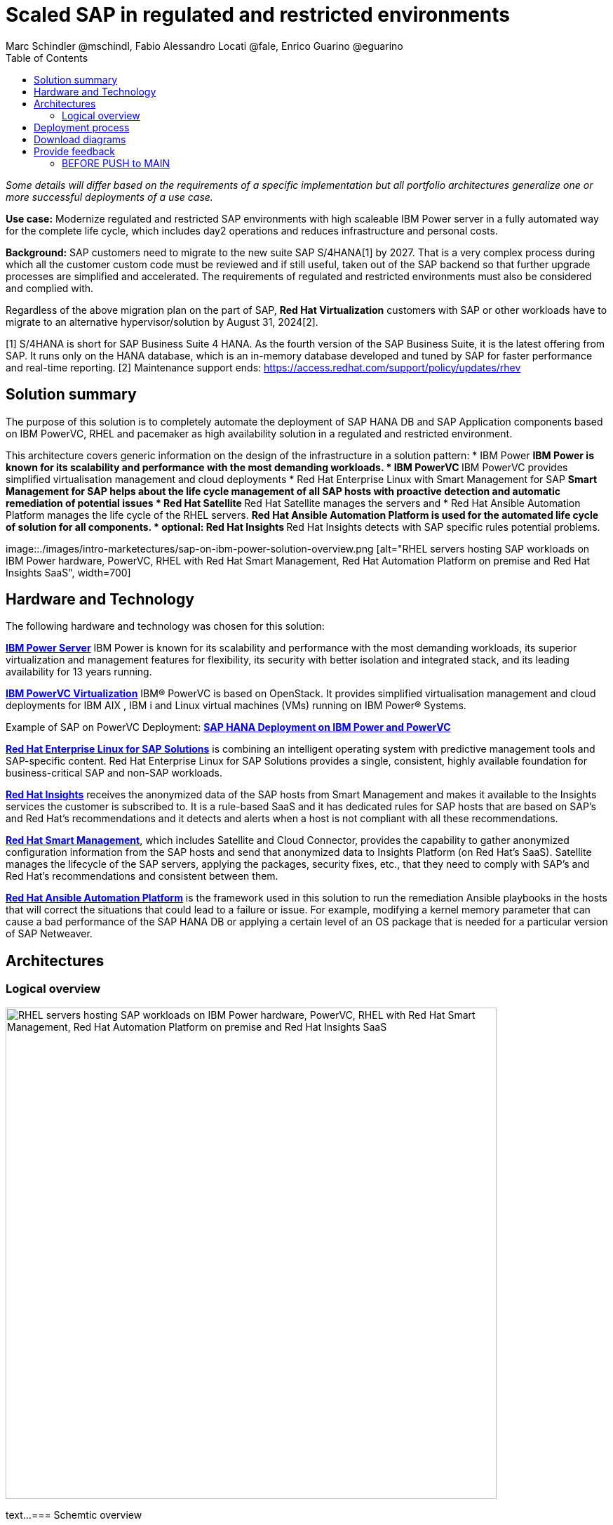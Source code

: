 = Scaled SAP in regulated and restricted environments
Marc Schindler @mschindl, Fabio Alessandro Locati @fale, Enrico Guarino @eguarino
:homepage: https://gitlab.com/osspa/portfolio-architecture-examples
:imagesdir: images
:icons: font
:source-highlighter: prettify
:toc: left
:toclevels: 5

_Some details will differ based on the requirements of a specific implementation but all portfolio architectures generalize one or more successful deployments of a use case._

*Use case:* Modernize regulated and restricted SAP environments with high scaleable IBM Power server in a fully automated way for the complete life cycle, which includes day2 operations and reduces infrastructure and personal costs.

*Background:*
SAP customers need to migrate to the new suite SAP S/4HANA[1] by 2027. That is a very complex process during which all the customer custom code must be reviewed and if still useful, taken out of the SAP backend so that further upgrade processes are simplified and accelerated. The requirements of regulated and restricted environments must also be considered and complied with.

Regardless of the above migration plan on the part of SAP, *Red Hat Virtualization* customers with SAP or other workloads have to migrate to an alternative hypervisor/solution by August 31, 2024[2].

[1] S/4HANA is short for SAP Business Suite 4 HANA. As the fourth version of the SAP Business Suite, it is the latest offering from SAP.  It runs only on the HANA database, which is an in-memory database developed and tuned by SAP for faster performance and real-time reporting.
[2] Maintenance support ends: https://access.redhat.com/support/policy/updates/rhev

== Solution summary 
The purpose of this solution is to completely automate the deployment of SAP HANA DB and SAP Application components based on IBM PowerVC, RHEL and pacemaker as high availability solution in a regulated and restricted environment.

This architecture covers generic information on the design of the infrastructure in a solution pattern:
* IBM Power
** IBM Power is known for its scalability and performance with the most demanding workloads.
* IBM PowerVC
** IBM PowerVC provides simplified virtualisation management and cloud deployments
* Red Hat Enterprise Linux with Smart Management for SAP
** Smart Management for SAP helps about the life cycle management of all SAP hosts with proactive detection and automatic remediation of potential issues
* Red Hat Satellite
** Red Hat Satellite manages the servers and 
* Red Hat Ansible Automation Platform manages the life cycle of the RHEL servers.
** Red Hat Ansible Automation Platform is used for the automated life cycle of solution for all components.
* optional: Red Hat Insights
** Red Hat Insights detects with SAP specific rules potential problems.

--
image::./images/intro-marketectures/sap-on-ibm-power-solution-overview.png [alt="RHEL servers hosting SAP workloads on IBM Power hardware, PowerVC, RHEL with Red Hat Smart Management, Red Hat Automation Platform on premise and Red Hat Insights SaaS", width=700]
--


== Hardware and Technology

The following hardware and technology was chosen for this solution:

====

https://www.ibm.com/power[*IBM Power Server*]
IBM Power is known for its scalability and performance with the most demanding workloads, its superior virtualization and management features for flexibility, its security with better isolation and integrated stack, and its leading availability for 13 years running.

https://www.ibm.com/de-de/products/powervc[*IBM PowerVC Virtualization*]
IBM® PowerVC is based on OpenStack. It provides simplified virtualisation management and cloud deployments for IBM AIX , IBM i and Linux virtual machines (VMs) running on IBM Power® Systems.

Example of SAP on PowerVC Deployment:
https://mediacenter.ibm.com/media/SAP+HANA+for+IBM+Power+Systems+-+PowerVC+Deployment/1_ohwmudpk[*SAP HANA Deployment on IBM Power and PowerVC*]

https://www.redhat.com/en/technologies/linux-platforms/enterprise-linux?intcmp=7013a00000318EWAAY[*Red Hat Enterprise Linux for SAP Solutions*] is combining an intelligent operating system with predictive management tools and SAP-specific content. Red Hat Enterprise Linux for SAP Solutions provides a single, consistent, highly available foundation for business-critical SAP and non-SAP workloads.

https://www.redhat.com/en/technologies/management/insights?intcmp=7013a00000318EWAAY[*Red Hat Insights*] receives the anonymized data of the SAP hosts from Smart Management and makes it available to the Insights services the customer is subscribed to. It is a rule-based SaaS and it has dedicated rules for SAP hosts that are based on SAP's and Red Hat's recommendations and it detects and alerts when a host is not compliant with all these
recommendations.

https://www.redhat.com/en/technologies/management/smart-management?intcmp=7013a00000318EWAAY[*Red Hat Smart Management*], which includes Satellite and Cloud Connector, provides the capability to gather anonymized configuration information from the SAP hosts and send that anonymized data to Insights Platform (on Red
Hat’s SaaS). Satellite manages the lifecycle of the SAP servers, applying the packages, security fixes, etc., that
they need to comply with SAP’s and Red Hat’s recommendations and consistent between them.

https://www.redhat.com/en/technologies/management/ansible?intcmp=7013a00000318EWAAY[*Red Hat Ansible Automation Platform*] is the framework used in this solution to run the remediation Ansible playbooks in the hosts that will correct the situations that could lead to a failure or issue. For example, modifying
a kernel memory parameter that can cause a bad performance of the SAP HANA DB or applying a certain level of an OS
package that is needed for a particular version of SAP Netweaver.
====

== Architectures

=== Logical overview
--
image:https://gitlab.com/mschindl1/portfolio-architecture-examples-sap/-/blob/sap-on-power/images/logical-diagrams/sap-on-ibm-power-overview.png[alt="RHEL servers hosting SAP workloads on IBM Power hardware, PowerVC, RHEL with Red Hat Smart Management, Red Hat Automation Platform on premise and Red Hat Insights SaaS", width=700]
--
text...
=== Schemtic overview
--
image:https://gitlab.com/mschindl1/portfolio-architecture-examples-sap/-/blob/sap-on-power/images/schematic-diagrams/sap-on-ibm-power-schematic.png[alt="RHEL servers hosting SAP workloads on IBM Power hardware, PowerVC, RHEL with Red Hat Smart Management, Red Hat Automation Platform on premise and Red Hat Insights SaaS", width=700]
--
text...

== Deployment process
--
image:https://gitlab.com/mschindl1/portfolio-architecture-examples-sap/-/blob/sap-on-power/images/schematic-diagrams/sap-on-ibm-power-with-rhel-and-ansible.png[alt="RHEL servers hosting SAP workloads on IBM Power hardware, PowerVC, RHEL with Red Hat Smart Management, Red Hat Automation Platform on premise and Red Hat Insights SaaS", width=700]
--
text...


== Download diagrams
View and download all of the diagrams above in our open source tooling site.
--
https://www.redhat.com/architect/portfolio/tool/index.html?#gitlab.com/osspa/portfolio-architecture-examples/-/raw/main/diagrams/sap-on-ibm-power.drawio[[Open Diagrams]]
--

== Provide feedback 
You can offer to help correct or enhance this architecture by filing an https://gitlab.com/osspa/portfolio-architecture-examples/-/blob/main/sap-smart-management.adoc[issue or submitting a merge request against this Portfolio Architecture product in our GitLab repositories].


=== BEFORE PUSH to MAIN
Replace https://gitlab.com/mschindl1/portfolio-architecture-examples-sap/-/blob/sap-on-power/images with https://gitlab.com/mschindl1/portfolio-architecture-examples-sap/-/blob/sap-on-power/images